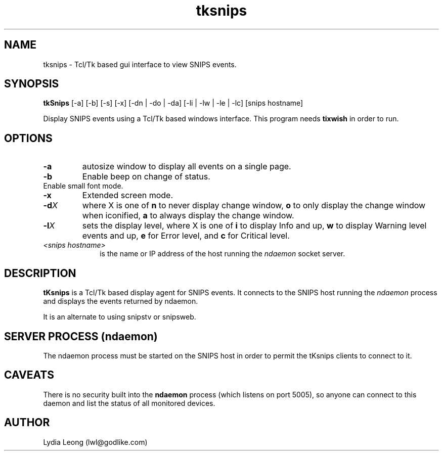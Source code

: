 .\" $Header: /home/cvsroot/snips/man/tksnips.1,v 1.0 2001/07/08 22:31:48 vikas Exp $
.\"
.TH tksnips 1 "June 2001"
.SH NAME
tksnips \- Tcl/Tk based gui interface to view SNIPS events.
.\" --------------------------------------------
.SH SYNOPSIS
.B tkSnips
[\-a] [\-b] [\-s] [\-x] 
[\-dn | \-do | \-da]
[\-li | \-lw | \-le | \-lc]
[snips hostname]
.LP
Display SNIPS events using a Tcl/Tk based windows interface.
This program needs
.B tixwish
in order to run.
.\" --------------------------------------------
.SH OPTIONS
.TP
.B \-a
autosize window to display all events on a single page.
.TP
.B \-b
Enable beep on change of status.
.TP \-s
Enable small font mode.
.TP
.B \-x
Extended screen mode.
.TP
.BI \-d X
where X is one of
.B n
to never display change window,
.B o
to only display the change window when iconified,
.B a
to always display the change window.
.TP
.BI \-l X
sets the display level, where X is one of
.B i
to display Info and up,
.B w
to display Warning level events and up,
.B e
for Error level, and
.B c
for Critical level.
.TP 10
.I <snips hostname>
is the name or IP address of the host running the
.I ndaemon 
socket server.
.\" --------------------------------------------
.SH DESCRIPTION
.LP
.B tKsnips
is a Tcl/Tk based display agent for SNIPS events. It connects to the SNIPS
host running the
.I ndaemon
process and displays the events returned by ndaemon.
.LP
It is an alternate to using snipstv or snipsweb.
.SH SERVER PROCESS (ndaemon)
The ndaemon process must be started on the SNIPS host in order to permit the
tKsnips clients to connect to it.
.SH CAVEATS
There is no security built into the
.B ndaemon
process (which listens on port 5005), so anyone can connect to this daemon
and list the status of all monitored devices.
.SH AUTHOR
.nf
Lydia Leong (lwl@godlike.com)
.fi
